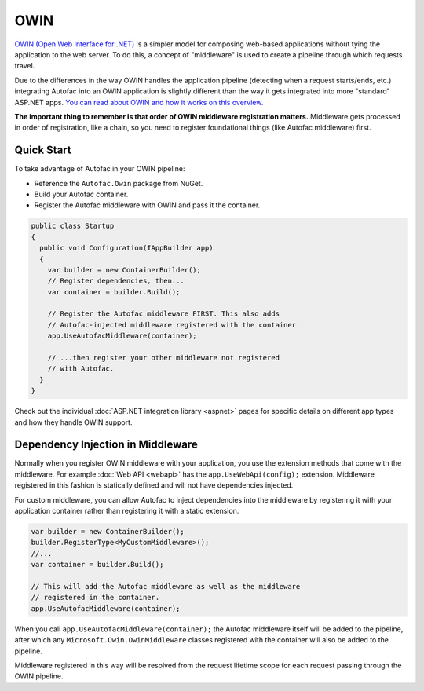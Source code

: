====
OWIN
====

`OWIN (Open Web Interface for .NET) <http://owin.org/>`_ is a simpler model for composing web-based applications without tying the application to the web server. To do this, a concept of "middleware" is used to create a pipeline through which requests travel.

Due to the differences in the way OWIN handles the application pipeline (detecting when a request starts/ends, etc.) integrating Autofac into an OWIN application is slightly different than the way it gets integrated into more "standard" ASP.NET apps. `You can read about OWIN and how it works on this overview. <http://www.asp.net/aspnet/overview/owin-and-katana/an-overview-of-project-katana>`_

**The important thing to remember is that order of OWIN middleware registration matters.** Middleware gets processed in order of registration, like a chain, so you need to register foundational things (like Autofac middleware) first.

Quick Start
===========

To take advantage of Autofac in your OWIN pipeline:

* Reference the ``Autofac.Owin`` package from NuGet.
* Build your Autofac container.
* Register the Autofac middleware with OWIN and pass it the container.

.. sourcecode:: csharp

    public class Startup
    {
      public void Configuration(IAppBuilder app)
      {
        var builder = new ContainerBuilder();
        // Register dependencies, then...
        var container = builder.Build();

        // Register the Autofac middleware FIRST. This also adds
        // Autofac-injected middleware registered with the container.
        app.UseAutofacMiddleware(container);

        // ...then register your other middleware not registered
        // with Autofac.
      }
    }

Check out the individual :doc:`ASP.NET integration library <aspnet>` pages for specific details on different app types and how they handle OWIN support.

Dependency Injection in Middleware
==================================

Normally when you register OWIN middleware with your application, you use the extension methods that come with the middleware. For example :doc:`Web API <webapi>` has the ``app.UseWebApi(config);`` extension. Middleware registered in this fashion is statically defined and will not have dependencies injected.

For custom middleware, you can allow Autofac to inject dependencies into the middleware by registering it with your application container rather than registering it with a static extension.

.. sourcecode:: csharp

    var builder = new ContainerBuilder();
    builder.RegisterType<MyCustomMiddleware>();
    //...
    var container = builder.Build();
    
    // This will add the Autofac middleware as well as the middleware
    // registered in the container.
    app.UseAutofacMiddleware(container);

When you call ``app.UseAutofacMiddleware(container);`` the Autofac middleware itself will be added to the pipeline, after which any ``Microsoft.Owin.OwinMiddleware`` classes registered with the container will also be added to the pipeline.

Middleware registered in this way will be resolved from the request lifetime scope for each request passing through the OWIN pipeline.
